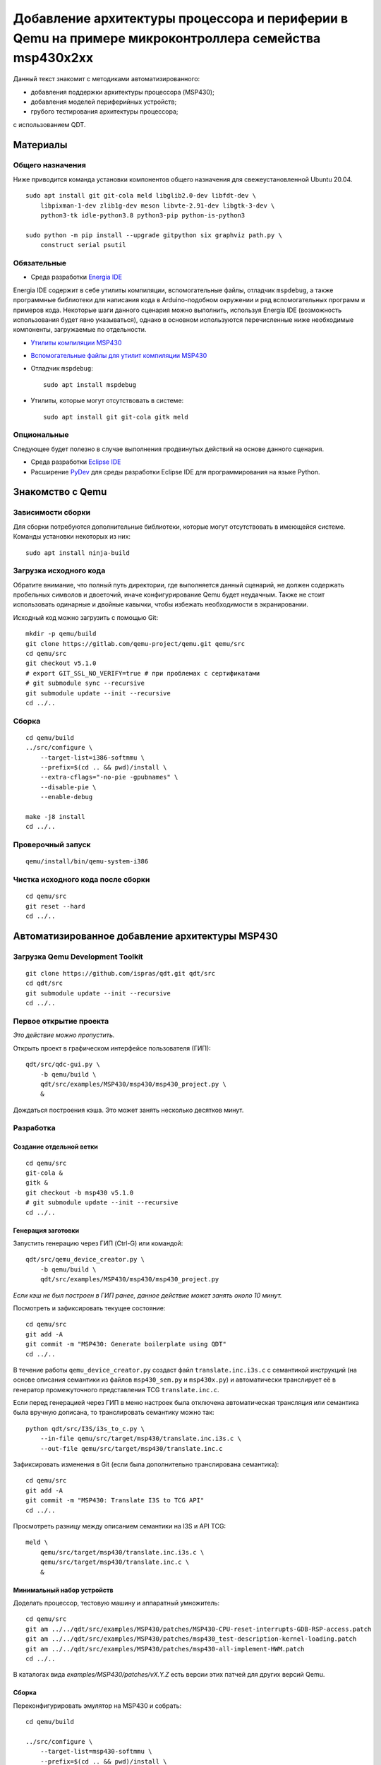 #######
|title|
#######

.. |title| replace:: Добавление архитектуры процессора и периферии в Qemu
                     на примере микроконтроллера семейства msp430x2xx

Данный текст знакомит с методиками автоматизированного:

- добавления поддержки архитектуры процессора (MSP430);
- добавления моделей периферийных устройств;
- грубого тестирования архитектуры процессора;

с использованием QDT.

Материалы
=========

Общего назначения
~~~~~~~~~~~~~~~~~

Ниже приводится команда установки компонентов общего назначения для
свежеустановленной Ubuntu 20.04.

::

	sudo apt install git git-cola meld libglib2.0-dev libfdt-dev \
	    libpixman-1-dev zlib1g-dev meson libvte-2.91-dev libgtk-3-dev \
	    python3-tk idle-python3.8 python3-pip python-is-python3

	sudo python -m pip install --upgrade gitpython six graphviz path.py \
	    construct serial psutil

Обязательные
~~~~~~~~~~~~

- Среда разработки `Energia IDE <http://energia.nu/downloads/downloadv4.php?file=energia-1.8.10E23-linux64.tar.xz>`_

Energia IDE содержит в себе утилиты компиляции, вспомогательные файлы,
отладчик ``mspdebug``,
а также программные библиотеки для написания кода в Arduino-подобном
окружении и ряд вспомогательных программ и примеров кода.
Некоторые шаги данного сценария можно выполнить, используя Energia IDE
(возможность использования будет явно указываться),
однако в основном используются перечисленные ниже необходимые компоненты,
загружаемые по отдельности.

- `Утилиты компиляции MSP430 <http://software-dl.ti.com/msp430/msp430_public_sw/mcu/msp430/MSPGCC/9_2_0_0/export/msp430-gcc-9.2.0.50_linux64.tar.bz2>`_

- `Вспомогательные файлы для утилит компиляции MSP430 <http://software-dl.ti.com/msp430/msp430_public_sw/mcu/msp430/MSPGCC/9_2_0_0/export/msp430-gcc-support-files-1.210.zip>`_

- Отладчик ``mspdebug``::

	sudo apt install mspdebug

- Утилиты, которые могут отсутствовать в системе::

	sudo apt install git git-cola gitk meld

Опциональные
~~~~~~~~~~~~

Следующее будет полезно в случае выполнения продвинутых действий на
основе данного сценария.

- Среда разработки `Eclipse IDE <https://www.eclipse.org/downloads/download.php?file=/technology/epp/downloads/release/2019-06/R/eclipse-java-2019-06-R-linux-gtk-x86_64.tar.gz>`_

- Расширение `PyDev <https://www.pydev.org/download.html>`_ для среды
  разработки Eclipse IDE для программирования на языке Python.

Знакомство с Qemu
=================

Зависимости сборки
~~~~~~~~~~~~~~~~~~

Для сборки потребуются дополнительные библиотеки, которые могут отсутствовать
в имеющейся системе.
Команды установки некоторых из них::

	sudo apt install ninja-build

Загрузка исходного кода
~~~~~~~~~~~~~~~~~~~~~~~

Обратите внимание, что полный путь директории, где выполняется данный
сценарий, не должен содержать пробельных символов и двоеточий, иначе
конфигурирование Qemu будет неудачным.
Также не стоит использовать одинарные и двойные кавычки, чтобы избежать
необходимости в экранировании.

Исходный код можно загрузить с помощью Git::

	mkdir -p qemu/build
	git clone https://gitlab.com/qemu-project/qemu.git qemu/src
	cd qemu/src
	git checkout v5.1.0
	# export GIT_SSL_NO_VERIFY=true # при проблемах с сертификатами
	# git submodule sync --recursive
	git submodule update --init --recursive
	cd ../..

Сборка
~~~~~~

::

	cd qemu/build
	../src/configure \
	    --target-list=i386-softmmu \
	    --prefix=$(cd .. && pwd)/install \
	    --extra-cflags="-no-pie -gpubnames" \
	    --disable-pie \
	    --enable-debug

	make -j8 install
	cd ../..

Проверочный запуск
~~~~~~~~~~~~~~~~~~

::

	qemu/install/bin/qemu-system-i386

Чистка исходного кода после сборки
~~~~~~~~~~~~~~~~~~~~~~~~~~~~~~~~~~

::

	cd qemu/src
	git reset --hard
	cd ../..

Автоматизированное добавление архитектуры MSP430
================================================

Загрузка Qemu Development Toolkit
~~~~~~~~~~~~~~~~~~~~~~~~~~~~~~~~~

::

	git clone https://github.com/ispras/qdt.git qdt/src
	cd qdt/src
	git submodule update --init --recursive
	cd ../..

Первое открытие проекта
~~~~~~~~~~~~~~~~~~~~~~~

*Это действие можно пропустить.*

Открыть проект в графическом интерфейсе пользователя (ГИП)::

	qdt/src/qdc-gui.py \
	    -b qemu/build \
	    qdt/src/examples/MSP430/msp430/msp430_project.py \
	    &

Дождаться построения кэша.
Это может занять несколько десятков минут.

Разработка
~~~~~~~~~~

Создание отдельной ветки
------------------------

::

	cd qemu/src
	git-cola &
	gitk &
	git checkout -b msp430 v5.1.0
	# git submodule update --init --recursive
	cd ../..

Генерация заготовки
-------------------

Запустить генерацию через ГИП (Ctrl-G) или командой::

	qdt/src/qemu_device_creator.py \
	    -b qemu/build \
	    qdt/src/examples/MSP430/msp430/msp430_project.py

*Если кэш не был построен в ГИП ранее, данное действие может
занять около 10 минут.*

Посмотреть и зафиксировать текущее состояние::

	cd qemu/src
	git add -A
	git commit -m "MSP430: Generate boilerplate using QDT"
	cd ../..

В течение работы ``qemu_device_creator.py`` создаст файл
``translate.inc.i3s.c`` с семантикой инструкций (на основе описания
семантики из файлов ``msp430_sem.py`` и ``msp430x.py``) и автоматически
транслирует её в генератор промежуточного представления TCG
``translate.inc.c``.

Если перед генерацией через ГИП в меню
настроек была отключена автоматическая трансляция или семантика
была вручную дописана, то транслировать семантику можно так::

	python qdt/src/I3S/i3s_to_c.py \
	    --in-file qemu/src/target/msp430/translate.inc.i3s.c \
	    --out-file qemu/src/target/msp430/translate.inc.c

Зафиксировать изменения в Git (если была дополнительно транслирована
семантика)::

	cd qemu/src
	git add -A
	git commit -m "MSP430: Translate I3S to TCG API"
	cd ../..

Просмотреть разницу между описанием семантики на I3S и API TCG::

	meld \
	    qemu/src/target/msp430/translate.inc.i3s.c \
	    qemu/src/target/msp430/translate.inc.c \
	    &

Минимальный набор устройств
---------------------------

Доделать процессор, тестовую машину и аппаратный умножитель::

	cd qemu/src
	git am ../../qdt/src/examples/MSP430/patches/MSP430-CPU-reset-interrupts-GDB-RSP-access.patch
	git am ../../qdt/src/examples/MSP430/patches/msp430_test-description-kernel-loading.patch
	git am ../../qdt/src/examples/MSP430/patches/msp430-all-implement-HWM.patch
	cd ../..

В каталогах вида `examples/MSP430/patches/vX.Y.Z` есть версии этих патчей для
других версий Qemu.

Сборка
------

Переконфигурировать эмулятор на MSP430 и собрать::

	cd qemu/build

	../src/configure \
	    --target-list=msp430-softmmu \
	    --prefix=$(cd .. && pwd)/install \
	    --extra-cflags="-no-pie -gpubnames" \
	    --disable-pie \
	    --enable-debug

	#    --extra-cflags="-Wno-error=maybe-uninitialized"

	make -j8 install
	cd ../..

Тестирование
------------

Рассмотрим тестирование добавленной архитектуры двумя способами:

- грубое тестирование, основанное на проверке логики работы программы
  на уровне языка Си;
- сравнение с настоящим микроконтроллером.

Проверка на уровне языка Си
```````````````````````````

Проверка архитектуры на уровне языка Си основывается на гипотезе, что
детерминированная программа, написанная на языке Си (некоторое подмножество
программ), должна работать одинаково независимо от вычислителя
(т.е. должен быть пройден точно такой же путь выполнения, должны совпадать
значения в переменных и т.п.).
Таким образом, если скомпилировать программу под основную машину (напр.,
AMD64) и проверяемую, а затем запустить под отладчиком на обеих, контролируя
вычислительный процесс на уровне абстракций языка Си (значения переменных,
номера строк выполняемых инструкций), то, в случае корректной реализации
проверяемой архитектуры, выполнение не должно иметь наблюдаемых отличий.

Хотя данный подход не позволяет проверить всю реализацию (т.к. есть
ряд условий и ситуаций, проверка работы в которых не выражается на языке Си),
грубые ошибки успешно обнаруживаются.

Загрузить утилиты компиляции и вспомогательные файлы::

	wget http://software-dl.ti.com/msp430/msp430_public_sw/mcu/msp430/MSPGCC/9_2_0_0/export/msp430-gcc-9.2.0.50_linux64.tar.bz2
	wget http://software-dl.ti.com/msp430/msp430_public_sw/mcu/msp430/MSPGCC/9_2_0_0/export/msp430-gcc-support-files-1.210.zip

Распаковать архивы::

	tar -xf msp430-gcc-9.2.0.50_linux64.tar.bz2
	unzip msp430-gcc-support-files-1.210

Протестировать процессор с помощью C2T::

	export MSP430_SUPPORT=$(pwd)/msp430-gcc-support-files
	export MSP430_TOOLCHAIN=$(pwd)/msp430-gcc-9.2.0.50_linux64
	export MSP430_QEMU=$(pwd)/qemu/install/bin/qemu-system-msp430

	qdt/src/c2t.py \
	    -t ^.+\\.c$ \
	    -s ^_readme_.*$ \
	    -s ^.*m_stack_u?((32)|(64)).*$ \
	    -j 8 \
	    -e 0 \
	    qdt/src/examples/MSP430/msp430/config_msp430g2553.py

Оценить покрытие::

	PYTHONPATH=$(pwd)/qdt/src \
	qdt/src/misc/msp430x_tests_coverage.py \
	    --output msp430.cov.verbose.csv \
	    --summary msp430x.cov.summary.csv \
	    qdt/src/c2t/tests/ir

Сценарии, находящиеся **не** в корневом каталоге QDT, требуют для работы
добавления корневого каталога в `PYTHONPATH`.

Сравнение с настоящим микроконтроллером
```````````````````````````````````````

Тесты, не формулируемые на языке Си, а также нюансы, не достаточно подробно
освещённые в документации, могут быть проверены путём запуска кода,
написанного на ассемблере, на настоящем МК.

Сравнить с "камнем"::

	export MSP430_SUPPORT=\"$(pwd)/msp430-gcc-support-files\"
	export MSP430_TOOLCHAIN=\"$(pwd)/msp430-gcc-9.2.0.50_linux64\"
	export MSP430_TESTS_PATH=\"$(pwd)/qdt/src/examples/MSP430/msp430/tests\"
	export QEMU_MSP430=\"$(pwd)/qemu/install/bin/qemu-system-msp430\"
	export QEMU_MSP430_ARGS='["-M", "msp430_test", "-nographic"]'

	PYTHONPATH=$(pwd)/qdt/src \
	qdt/src/misc/msp430_test.py

Наличие ``"`` или ``'`` вокруг значений переменных обязательно, т.к. значения
являются вычисляемыми выражениями на языке Python (в данном случае строками).

Также сравнение можно провести, используя Energia IDE.

Загрузить Energia IDE::

	wget -O energia-1.8.10E23-linux64.tar.xz http://energia.nu/downloads/downloadv4.php?file=energia-1.8.10E23-linux64.tar.xz

Распаковать архив::

	tar -xf energia-1.8.10E23-linux64.tar.xz

Сравнить с "камнем"::

	export ENERGIA_PATH=\"$(pwd)/energia-1.8.10E23\"
	export MSP430_TESTS_PATH=\"$(pwd)/qdt/src/examples/MSP430/msp430/tests\"
	export QEMU_MSP430=\"$(pwd)/qemu/install/bin/qemu-system-msp430\"
	export QEMU_MSP430_ARGS='["-M", "msp430_test", "-nographic"]'

	PYTHONPATH=$(pwd)/qdt/src \
	qdt/src/misc/msp430_test.py

После выполнения сценария ``msp430_test.py`` одним из вышеуказанных способов
можно вычислить разницу::

	cd qdt/src/examples/MSP430/msp430/tests
	./diff-all.sh
	cd ../../../../../..

Посмотреть разницу::

	export TEST=call_indexed_sp
	meld \
	    qdt/src/examples/MSP430/msp430/tests/$TEST.qemu.log \
	    qdt/src/examples/MSP430/msp430/tests/$TEST.hw.log \
	    &

Перепроверить конкретный тест::

	PYTHONPATH=$(pwd)/qdt/src \
	qdt/src/misc/msp430_test.py call_indexed_sp

Реализация модели ВМ семейства msp430x2xx
-----------------------------------------

Сгенерировать заготовку msp430x2xx::

	qdt/src/qemu_device_creator.py \
	    -b qemu/build \
	    qdt/src/examples/MSP430/msp430/msp430x2xx.py

Или через ГИП::

	qdt/src/qdc-gui.py \
	    -b qemu/build \
	    qdt/src/examples/MSP430/msp430/msp430x2xx.py \
	    &

Зафиксировать изменения через Git::

	cd qemu/src
	git add -A
	git commit -m "MSP430: msp430x2xx family boilerplate"
	cd ../..

Реализовать машину и устройства::

	cd qemu/src
	git am ../../qdt/src/examples/MSP430/patches/msp430x2xx-implement-some-devices-and-guest-loading.patch
	cd ../..

Пересобрать::

	cd qemu/build
	make -j8 install
	cd ../..

Проверка
--------

Проверить::

	qemu/install/bin/qemu-system-msp430 -M msp430x2xx

Выполнить в HMP::

	info mtree
	info qtree

Запуск скетча
`````````````

Также можно запустить в эмуляторе "скетч", скомпилированный в Energia IDE.

Скетч `ASCIITable <ASCIITable/ASCIITable.ino>`_ является примером,
поставляемым в составе Energia IDE.
Он рассчитан на работу на настоящем микроконтроллере.
Его функция заключается в выводе на UART таблицы ASCII.

Команды для загрузки и распаковки Energia IDE приведены в разделе Тестирование.

Запустить Energia IDE и сразу же загрузить нужный скетч::

	energia-1.8.10E23/energia energia-1.8.10E23/examples/04.Communication/ASCIITable/ASCIITable.ino

Или запустить IDE и загрузить скетч через меню::

	energia-1.8.10E23/energia
	Файл > Примеры > 04. Communication > ASCIITable

Сборку скетча следует производить, выбрав правильный МК в меню::

	Инструменты > Плата > MSP-EXP430G2 w/ MSP430G2553

Energia IDE не выдаёт собранные ELF файлы явно.
Однако путь можно найти в консоли, если включить опцию в меню::

	Файл > Настройки
	Опция "Показать подробный вывод"
	Поставить галочку напротив "Компиляция"
	Нажать "OK" для применения изменений

Произвести компиляцию скетча, выбрав в меню::

	Скетч > Проверить/Компилировать

Запустить в эмуляторе скетч, скомпилированный в Energia IDE
(поправьте путь на свой)::

	qemu/install/bin/qemu-system-msp430 -M msp430x2xx -kernel /tmp/arduino_build_19993/ASCIITable.ino.elf

Обратите внимание, что запускать скетч нужно, не закрывая Energia IDE,
так как при закрытии удаляются все временные файлы, включая собранный ELF файл.

Увидеть результат работы можно, переключившись на вкладку виртуального
терминала Qemu, подключённого к UART МК (Ctrl-Alt-2 или через меню
"View" (если Qemu собран с GTK)).

Текущая реализация модели msp430x2xx является неполной.
Ввиду чего запуск многих других примеров из Energia IDE будет безуспешным.
